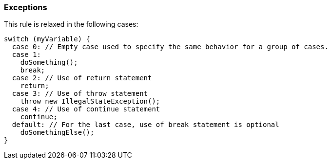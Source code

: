 === Exceptions

This rule is relaxed in the following cases:


----
switch (myVariable) { 
  case 0: // Empty case used to specify the same behavior for a group of cases. 
  case 1: 
    doSomething(); 
    break; 
  case 2: // Use of return statement 
    return; 
  case 3: // Use of throw statement 
    throw new IllegalStateException(); 
  case 4: // Use of continue statement 
    continue; 
  default: // For the last case, use of break statement is optional 
    doSomethingElse(); 
} 
----
